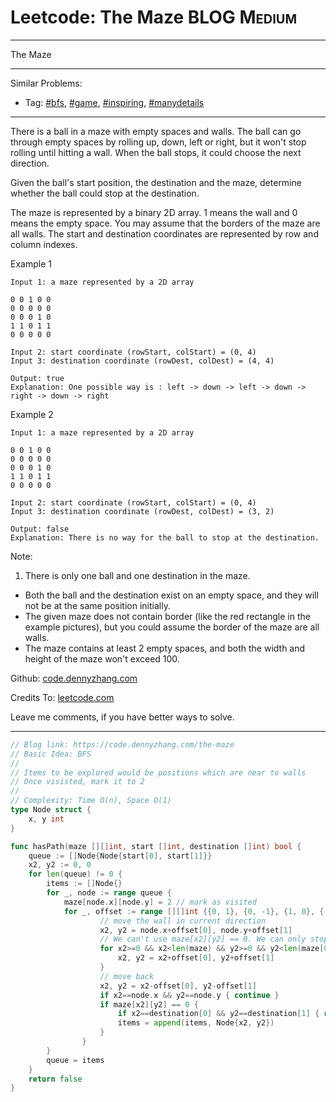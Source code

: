 * Leetcode: The Maze                                              :BLOG:Medium:
#+STARTUP: showeverything
#+OPTIONS: toc:nil \n:t ^:nil creator:nil d:nil
:PROPERTIES:
:type:     bfs, inspiring, game, manydetails, redo
:END:
---------------------------------------------------------------------
The Maze
---------------------------------------------------------------------
Similar Problems:
- Tag: [[https://code.dennyzhang.com/tag/bfs][#bfs]], [[https://code.dennyzhang.com/tag/game][#game]], [[https://code.dennyzhang.com/tag/inspiring][#inspiring]], [[https://code.dennyzhang.com/tag/manydetails][#manydetails]]
---------------------------------------------------------------------
There is a ball in a maze with empty spaces and walls. The ball can go through empty spaces by rolling up, down, left or right, but it won't stop rolling until hitting a wall. When the ball stops, it could choose the next direction.

Given the ball's start position, the destination and the maze, determine whether the ball could stop at the destination.

The maze is represented by a binary 2D array. 1 means the wall and 0 means the empty space. You may assume that the borders of the maze are all walls. The start and destination coordinates are represented by row and column indexes.

Example 1
#+BEGIN_EXAMPLE
Input 1: a maze represented by a 2D array

0 0 1 0 0
0 0 0 0 0
0 0 0 1 0
1 1 0 1 1
0 0 0 0 0

Input 2: start coordinate (rowStart, colStart) = (0, 4)
Input 3: destination coordinate (rowDest, colDest) = (4, 4)

Output: true
Explanation: One possible way is : left -> down -> left -> down -> right -> down -> right
#+END_EXAMPLE
[[image-blog:Leetcode: The Maze][https://raw.githubusercontent.com/dennyzhang/images/master/code/maze_1_1.png]]

Example 2
#+BEGIN_EXAMPLE
Input 1: a maze represented by a 2D array

0 0 1 0 0
0 0 0 0 0
0 0 0 1 0
1 1 0 1 1
0 0 0 0 0

Input 2: start coordinate (rowStart, colStart) = (0, 4)
Input 3: destination coordinate (rowDest, colDest) = (3, 2)

Output: false
Explanation: There is no way for the ball to stop at the destination.
#+END_EXAMPLE

[[image-blog:Leetcode: The Maze][https://raw.githubusercontent.com/dennyzhang/images/master/code/maze_1_2.png]]

Note:
1. There is only one ball and one destination in the maze.
- Both the ball and the destination exist on an empty space, and they will not be at the same position initially.
- The given maze does not contain border (like the red rectangle in the example pictures), but you could assume the border of the maze are all walls.
- The maze contains at least 2 empty spaces, and both the width and height of the maze won't exceed 100.

Github: [[https://github.com/dennyzhang/code.dennyzhang.com/tree/master/problems/the-maze][code.dennyzhang.com]]

Credits To: [[https://leetcode.com/problems/the-maze/description/][leetcode.com]]

Leave me comments, if you have better ways to solve.
---------------------------------------------------------------------
#+BEGIN_SRC go
// Blog link: https://code.dennyzhang.com/the-maze
// Basic Idea: BFS
//
// Items to be explored would be positions which are near to walls
// Once visisted, mark it to 2
//
// Complexity: Time O(n), Space O(1)
type Node struct {
    x, y int
}

func hasPath(maze [][]int, start []int, destination []int) bool {
    queue := []Node{Node{start[0], start[1]}}
    x2, y2 := 0, 0
    for len(queue) != 0 {
        items := []Node{}
        for _, node := range queue {
            maze[node.x][node.y] = 2 // mark as visited
            for _, offset := range [][]int {{0, 1}, {0, -1}, {1, 0}, {-1, 0}} {
                    // move the wall in current direction
                    x2, y2 = node.x+offset[0], node.y+offset[1]
                    // We can't use maze[x2][y2] == 0. We can only stop by walls. Not visited nodes
                    for x2>=0 && x2<len(maze) && y2>=0 && y2<len(maze[0]) && maze[x2][y2] != 1 {
                        x2, y2 = x2+offset[0], y2+offset[1]
                    }
                    // move back
                    x2, y2 = x2-offset[0], y2-offset[1]
                    if x2==node.x && y2==node.y { continue }
                    if maze[x2][y2] == 0 {
                        if x2==destination[0] && y2==destination[1] { return true }
                        items = append(items, Node{x2, y2})
                    }
                }
        }
        queue = items
    }
    return false
}
#+END_SRC

#+BEGIN_HTML
<div style="overflow: hidden;">
<div style="float: left; padding: 5px"> <a href="https://www.linkedin.com/in/dennyzhang001"><img src="https://www.dennyzhang.com/wp-content/uploads/sns/linkedin.png" alt="linkedin" /></a></div>
<div style="float: left; padding: 5px"><a href="https://github.com/dennyzhang"><img src="https://www.dennyzhang.com/wp-content/uploads/sns/github.png" alt="github" /></a></div>
<div style="float: left; padding: 5px"><a href="https://www.dennyzhang.com/slack" target="_blank" rel="nofollow"><img src="https://slack.dennyzhang.com/badge.svg" alt="slack"/></a></div>
</div>
#+END_HTML
